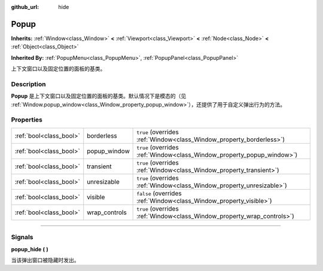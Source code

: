 :github_url: hide

.. DO NOT EDIT THIS FILE!!!
.. Generated automatically from Godot engine sources.
.. Generator: https://github.com/godotengine/godot/tree/master/doc/tools/make_rst.py.
.. XML source: https://github.com/godotengine/godot/tree/master/doc/classes/Popup.xml.

.. _class_Popup:

Popup
=====

**Inherits:** :ref:`Window<class_Window>` **<** :ref:`Viewport<class_Viewport>` **<** :ref:`Node<class_Node>` **<** :ref:`Object<class_Object>`

**Inherited By:** :ref:`PopupMenu<class_PopupMenu>`, :ref:`PopupPanel<class_PopupPanel>`

上下文窗口以及固定位置的面板的基类。

.. rst-class:: classref-introduction-group

Description
-----------

**Popup** 是上下文窗口以及固定位置的面板的基类。默认情况下是模态的（见 :ref:`Window.popup_window<class_Window_property_popup_window>`\ ），还提供了用于自定义弹出行为的方法。

.. rst-class:: classref-reftable-group

Properties
----------

.. table::
   :widths: auto

   +-------------------------+---------------+-------------------------------------------------------------------------+
   | :ref:`bool<class_bool>` | borderless    | ``true`` (overrides :ref:`Window<class_Window_property_borderless>`)    |
   +-------------------------+---------------+-------------------------------------------------------------------------+
   | :ref:`bool<class_bool>` | popup_window  | ``true`` (overrides :ref:`Window<class_Window_property_popup_window>`)  |
   +-------------------------+---------------+-------------------------------------------------------------------------+
   | :ref:`bool<class_bool>` | transient     | ``true`` (overrides :ref:`Window<class_Window_property_transient>`)     |
   +-------------------------+---------------+-------------------------------------------------------------------------+
   | :ref:`bool<class_bool>` | unresizable   | ``true`` (overrides :ref:`Window<class_Window_property_unresizable>`)   |
   +-------------------------+---------------+-------------------------------------------------------------------------+
   | :ref:`bool<class_bool>` | visible       | ``false`` (overrides :ref:`Window<class_Window_property_visible>`)      |
   +-------------------------+---------------+-------------------------------------------------------------------------+
   | :ref:`bool<class_bool>` | wrap_controls | ``true`` (overrides :ref:`Window<class_Window_property_wrap_controls>`) |
   +-------------------------+---------------+-------------------------------------------------------------------------+

.. rst-class:: classref-section-separator

----

.. rst-class:: classref-descriptions-group

Signals
-------

.. _class_Popup_signal_popup_hide:

.. rst-class:: classref-signal

**popup_hide** **(** **)**

当该弹出窗口被隐藏时发出。

.. |virtual| replace:: :abbr:`virtual (This method should typically be overridden by the user to have any effect.)`
.. |const| replace:: :abbr:`const (This method has no side effects. It doesn't modify any of the instance's member variables.)`
.. |vararg| replace:: :abbr:`vararg (This method accepts any number of arguments after the ones described here.)`
.. |constructor| replace:: :abbr:`constructor (This method is used to construct a type.)`
.. |static| replace:: :abbr:`static (This method doesn't need an instance to be called, so it can be called directly using the class name.)`
.. |operator| replace:: :abbr:`operator (This method describes a valid operator to use with this type as left-hand operand.)`
.. |bitfield| replace:: :abbr:`BitField (This value is an integer composed as a bitmask of the following flags.)`
